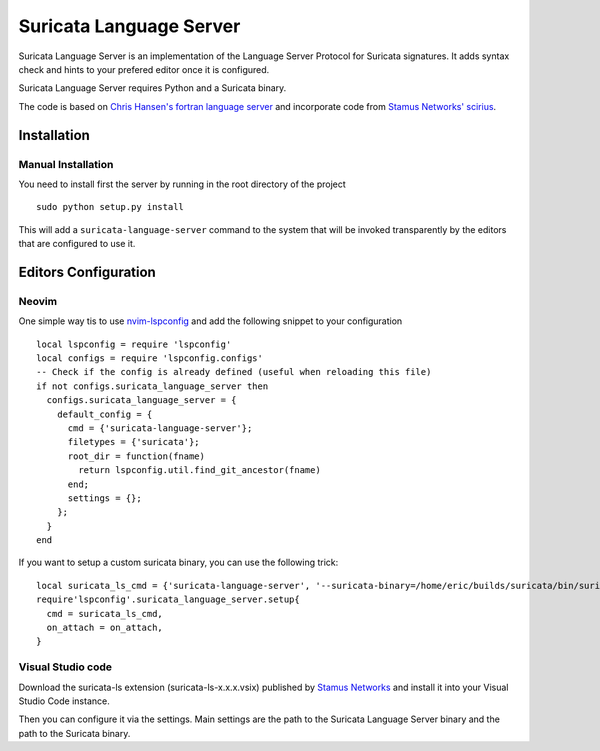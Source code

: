 ========================
Suricata Language Server
========================

Suricata Language Server is an implementation of the Language Server Protocol for Suricata signatures.
It adds syntax check and hints to your prefered editor once it is configured.

Suricata Language Server requires Python and a Suricata binary.

The code is based on `Chris Hansen's fortran language server  <https://github.com/hansec/fortran-language-server>`_ and
incorporate code from `Stamus Networks' scirius <https://github.com/StamusNetworks/scirius>`_.

Installation
============

Manual Installation
-------------------

You need to install first the server by running in the root directory of the project ::

 sudo python setup.py install

This will add a ``suricata-language-server`` command to the system that will be invoked
transparently by the editors that are configured to use it.


Editors Configuration
=====================

Neovim
------

One simple way tis to use `nvim-lspconfig <https://github.com/neovim/nvim-lspconfig>`_ and add the following
snippet to your configuration ::

  local lspconfig = require 'lspconfig'
  local configs = require 'lspconfig.configs'
  -- Check if the config is already defined (useful when reloading this file)
  if not configs.suricata_language_server then
    configs.suricata_language_server = {
      default_config = {
        cmd = {'suricata-language-server'};
        filetypes = {'suricata'};
        root_dir = function(fname)
          return lspconfig.util.find_git_ancestor(fname)
        end;
        settings = {};
      };
    }
  end

If you want to setup a custom suricata binary, you can use the following trick: ::

 local suricata_ls_cmd = {'suricata-language-server', '--suricata-binary=/home/eric/builds/suricata/bin/suricata'}
 require'lspconfig'.suricata_language_server.setup{
   cmd = suricata_ls_cmd,
   on_attach = on_attach,
 }

Visual Studio code
------------------

Download the suricata-ls extension (suricata-ls-x.x.x.vsix) published by `Stamus Networks <https://www.stamus-networks.com/>`_
and install it into your Visual Studio Code instance.

Then you can configure it via the settings. Main settings are the path to the Suricata Language
Server binary and the path to the Suricata binary.
